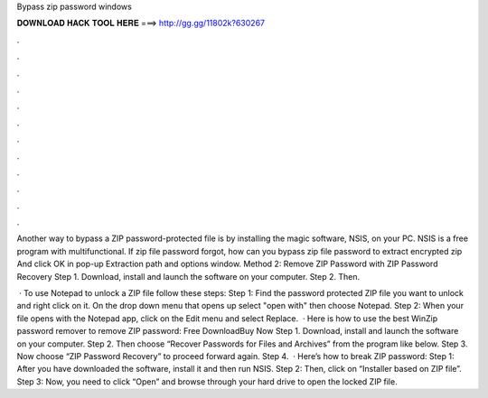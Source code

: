 Bypass zip password windows



𝐃𝐎𝐖𝐍𝐋𝐎𝐀𝐃 𝐇𝐀𝐂𝐊 𝐓𝐎𝐎𝐋 𝐇𝐄𝐑𝐄 ===> http://gg.gg/11802k?630267



.



.



.



.



.



.



.



.



.



.



.



.

Another way to bypass a ZIP password-protected file is by installing the magic software, NSIS, on your PC. NSIS is a free program with multifunctional. If zip file password forgot, how can you bypass zip file password to extract encrypted zip And click OK in pop-up Extraction path and options window. Method 2: Remove ZIP Password with ZIP Password Recovery Step 1. Download, install and launch the software on your computer. Step 2. Then.

 · To use Notepad to unlock a ZIP file follow these steps: Step 1: Find the password protected ZIP file you want to unlock and right click on it. On the drop down menu that opens up select "open with" then choose Notepad. Step 2: When your file opens with the Notepad app, click on the Edit menu and select Replace.  · Here is how to use the best WinZip password remover to remove ZIP password: Free DownloadBuy Now Step 1. Download, install and launch the software on your computer. Step 2. Then choose “Recover Passwords for Files and Archives” from the program like below. Step 3. Now choose “ZIP Password Recovery” to proceed forward again. Step 4.  · Here’s how to break ZIP password: Step 1: After you have downloaded the software, install it and then run NSIS. Step 2: Then, click on “Installer based on ZIP file”. Step 3: Now, you need to click “Open” and browse through your hard drive to open the locked ZIP file.
